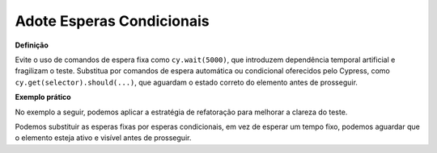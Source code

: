 Adote Esperas Condicionais
=====================

**Definição**

Evite o uso de comandos de espera fixa como ``cy.wait(5000)``, que introduzem dependência temporal artificial e fragilizam o teste. Substitua por comandos de espera automática ou condicional oferecidos pelo Cypress, como ``cy.get(selector).should(...)``, que aguardam o estado correto do elemento antes de prosseguir.

**Exemplo prático**

No exemplo a seguir, podemos aplicar a estratégia de refatoração para melhorar a clareza do teste.

.. code-block:: javascript
    it('repeats slides when swipes right', () => {
        for (let i = 0; i < 17; i++) {
            cy.get('.BrainhubCarousel__arrowRight').trigger('click');

            cy.wait(5);
        }

        cy.wait(20);

        cy.get('.BrainhubCarouselItem--active')
            .children('img')

            .should('have.attr', 'src')
            .and('contain', 'starry-night');
    });

Podemos substituir as esperas fixas por esperas condicionais, em vez de esperar um tempo fixo, podemos aguardar que o elemento esteja ativo e visível antes de prosseguir.

.. code-block:: javascript
    it('repeats slides when swipes right', () => {
        for (let i = 0; i < 17; i++) {
            cy.get('.BrainhubCarousel__arrowRight')
            .click();

            cy.get('.BrainhubCarouselItem--active')
            .should('exist');
        }

        cy.get('.BrainhubCarouselItem--active')
            .children('img')
            .should('have.attr', 'src')
            .and('contain', 'starry-night');
    });
